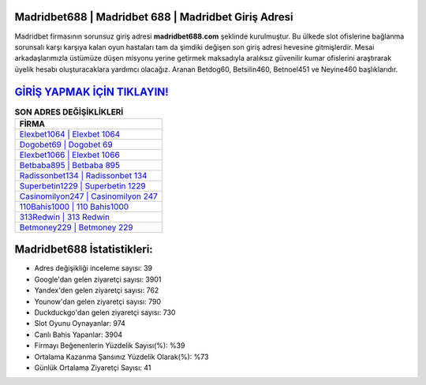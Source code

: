 ﻿Madridbet688 | Madridbet 688 | Madridbet Giriş Adresi
===================================

.. image:: images/madridbet-giris.jpg
   :width: 600
   
Madridbet firmasının sorunsuz giriş adresi **madridbet688.com** şeklinde kurulmuştur. Bu ülkede slot ofislerine bağlanma sorunsalı karşı karşıya kalan oyun hastaları tam da şimdiki değişen son giriş adresi hevesine gitmişlerdir. Mesai arkadaşlarımızla üstümüze düşen misyonu yerine getirmek maksadıyla aralıksız güvenilir kumar ofislerini araştırarak üyelik hesabı oluşturacaklara yardımcı olacağız. Aranan Betdog60, Betsilin460, Betnoel451 ve Neyine460 başlıklarıdır.

`GİRİŞ YAPMAK İÇİN TIKLAYIN! <https://uclck.me/gonow>`_
==============

.. list-table:: **SON ADRES DEĞİŞİKLİKLERİ**
   :widths: 100
   :header-rows: 1

   * - FİRMA
   * - `Elexbet1064 | Elexbet 1064 <elexbet1064-elexbet-1064-elexbet-giris-adresi.html>`_
   * - `Dogobet69 | Dogobet 69 <dogobet69-dogobet-69-dogobet-giris-adresi.html>`_
   * - `Elexbet1066 | Elexbet 1066 <elexbet1066-elexbet-1066-elexbet-giris-adresi.html>`_	 
   * - `Betbaba895 | Betbaba 895 <betbaba895-betbaba-895-betbaba-giris-adresi.html>`_	 
   * - `Radissonbet134 | Radissonbet 134 <radissonbet134-radissonbet-134-radissonbet-giris-adresi.html>`_ 
   * - `Superbetin1229 | Superbetin 1229 <superbetin1229-superbetin-1229-superbetin-giris-adresi.html>`_
   * - `Casinomilyon247 | Casinomilyon 247 <casinomilyon247-casinomilyon-247-casinomilyon-giris-adresi.html>`_	 
   * - `110Bahis1000 | 110 Bahis1000 <110bahis1000-110-bahis1000-bahis1000-giris-adresi.html>`_
   * - `313Redwin | 313 Redwin <313redwin-313-redwin-redwin-giris-adresi.html>`_
   * - `Betmoney229 | Betmoney 229 <betmoney229-betmoney-229-betmoney-giris-adresi.html>`_
	 
Madridbet688 İstatistikleri:
===================================	 
* Adres değişikliği inceleme sayısı: 39
* Google'dan gelen ziyaretçi sayısı: 3901
* Yandex'den gelen ziyaretçi sayısı: 762
* Younow'dan gelen ziyaretçi sayısı: 790
* Duckduckgo'dan gelen ziyaretçi sayısı: 730
* Slot Oyunu Oynayanlar: 974
* Canlı Bahis Yapanlar: 3904
* Firmayı Beğenenlerin Yüzdelik Sayısı(%): %39
* Ortalama Kazanma Şansınız Yüzdelik Olarak(%): %73
* Günlük Ortalama Ziyaretçi Sayısı: 41
